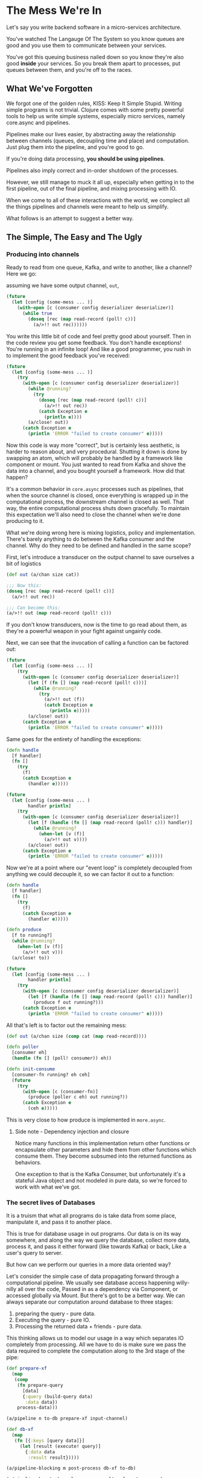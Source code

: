 * The Mess We're In

  Let's say you write backend software in a micro-services architecture.

  You've watched The Langauge Of The System so you know queues are good
  and you use them to communicate between your services.

  You've got this queuing business nailed down so you know they're also good
  *inside* your services. So you break them apart to processes, put queues between
  them, and you're off to the races.
  
** What We've Forgotten

   We forgot one of the golden rules, KISS: Keep It Simple Stupid.
   Writing simple programs is not trivial. Clojure comes with some pretty
   powerful tools to help us write simple systems, especially micro services,
   namely core.async and pipelines.
   
   Pipelines make our lives easier, by abstracting away the relationship between
   channels (queues, decoupling time and place) and computation.
   Just plug them into the pipeline, and you're good to go.

   If you're doing data processing, *you should be using pipelines*.

   Pipelines also imply correct and in-order shutdown of the processes.
   
   However, we still manage to muck it all up, especially when getting in
   to the first pipeline, out of the final pipeline, and mixing processing
   with IO.
   
   When we come to all of these interactions with the world, we complect all
   the things pipelines and channels were meant to help us simplify.

   What follows is an attempt to suggest a better way.

** The Simple, The Easy and The Ugly
   
*** Producing into channels

    Ready to read from one queue, Kafka, and write to another, like a channel?
    Here we go:
   
    assuming we have some output channel, ~out~,

    #+begin_src clojure
      (future
        (let [config (some-mess ... )]
          (with-open [c (consumer config deserializer deserializer)]
            (while true
              (doseq [rec (map read-record (poll! c))]
                (a/>!! out rec))))))
    #+end_src
   
    You write this little bit of code and feel pretty good about yourself.
    Then in the code review you get some feedback. You don't handle exceptions!
    You're running in an infinite loop! And like a good programmer, you rush in
    to implement the good feedback you've received:

    #+begin_src clojure
      (future
        (let [config (some-mess ... )]
          (try
            (with-open [c (consumer config deserializer deserializer)]
              (while @running?
                (try
                  (doseq [rec (map read-record (poll! c))]
                    (a/>!! out rec))
                  (catch Exception e
                    (println e))))
              (a/close! out))
            (catch Exception e
              (println 'ERROR "failed to create consumer" e)))))
    #+end_src
   
    Now this code is way more "correct", but is certainly less aesthetic,
    is harder to reason about, and very procedural. Shutting it down is done
    by swapping an atom, which will probably be handled by a framework like
    component or mount. You just wanted to read from Kafka and shove the data
    into a channel, and you bought yourself a framework. How did that happen?

    It's a common behavior in ~core.async~ processes such as pipelines, that
    when the source channel is closed, once everything is wrapped up in the
    computational process, the downstream channel is closed as well.
    That way, the entire computational process shuts down gracefully.
    To maintain this expectation we'll also need to close the channel 
    when we're done producing to it.
   
    What we're doing wrong here is mixing logistics, policy and implementation.
    There's barely anything to do between the Kafka consumer and the channel.
    Why do they need to be defined and handled in the same scope?

    First, let's introduce a transducer on the output channel to save ourselves
    a bit of logistics

    #+begin_src clojure
      (def out (a/chan size cat))

      ;;; Now this:
      (doseq [rec (map read-record (poll! c))]
        (a/>!! out rec))

      ;;; Can become this:
      (a/>!! out (map read-record (poll! c)))
    #+end_src
   
    If you don't know transducers, now is the time to go read about them,
    as they're a powerful weapon in your fight against ungainly code.
   
    Next, we can see that the invocation of calling a function can be factored out:
   
    #+begin_src clojure
      (future
        (let [config (some-mess ... )]
          (try
            (with-open [c (consumer config deserializer deserializer)]
              (let [f (fn [] (map read-record (poll! c)))]
                (while @running?
                  (try
                    (a/>!! out (f))
                    (catch Exception e
                      (println e)))))
              (a/close! out))
            (catch Exception e
              (println 'ERROR "failed to create consumer" e)))))
    #+end_src
   
    Same goes for the entirety of handling the exceptions:
   
    #+begin_src clojure
      (defn handle
        [f handler]
        (fn []
          (try
            (f)
            (catch Exception e
              (handler e)))))

      (future
        (let [config (some-mess ... )
              handler println]
          (try
            (with-open [c (consumer config deserializer deserializer)]
              (let [f (handle (fn [] (map read-record (poll! c))) handler)]
                (while @running?
                  (when-let [v (f)]
                    (a/>!! out v))))
              (a/close! out))
            (catch Exception e
              (println 'ERROR "failed to create consumer" e)))))
    #+end_src
   
    Now we're at a point where our "event loop" is completely decoupled from anything
    we could decouple it, so we can factor it out to a function:

    #+begin_src clojure
      (defn handle
        [f handler]
        (fn []
          (try
            (f)
            (catch Exception e
              (handler e)))))

      (defn produce
        [f to running?]
        (while @running?
          (when-let [v (f)]
            (a/>!! out v)))
        (a/close! to))

      (future
        (let [config (some-mess ... )
              handler println]
          (try
            (with-open [c (consumer config deserializer deserializer)]
              (let [f (handle (fn [] (map read-record (poll! c))) handler)]
                (produce f out running?)))
            (catch Exception e
              (println 'ERROR "failed to create consumer" e)))))
    #+end_src
   
    All that's left is to factor out the remaining mess:

    #+begin_src clojure
      (def out (a/chan size (comp cat (map read-record))))

      (defn poller
        [consumer eh]
        (handle (fn [] (poll! consumer)) eh))

      (defn init-consume
        [consumer-fn running? eh ceh]
        (future
          (try
            (with-open [c (consumer-fn)]
              (produce (poller c eh) out running?))
            (catch Exception e
              (ceh e)))))
    #+end_src

    This is very close to how produce is implemented in ~more.async~.

**** Side note - Dependency injection and closure
     
     Notice many functions in this implementation return other functions or
     encapsulate other parameters and hide them from other functions which
     consume them. They become subsumed into the returned functions 
     as behaviors.

     One exception to that is the Kafka Consumer, but unfortunately it's 
     a stateful Java object and not modeled in pure data, so we're forced
     to work with what we've got.

*** The secret lives of Databases
    
    It is a truism that what all programs do is take data from some place,
    manipulate it, and pass it to another place.

    This is true for database usage in out programs. Our data is on its way
    somewhere, and along the way we query the database, collect more data,
    process it, and pass it either forward (like towards Kafka) or back,
    Like a user's query to server.

    But how can we perform our queries in a more data oriented way?
    
    Let's consider the simple case of data propagating forward through a
    computational pipeline.
    We usually see database access happening willy-nilly all over the code,
    Passed in as a dependency via Component, or accessed globally via Mount.
    But there's got to be a better way.
    We can always separate our computation around database to three stages:
    
    1. preparing the query - pure data.
    2. Executing the query - pure IO.
    3. Processing the returned data + friends - pure data.

    This thinking allows us to model our usage in a way which separates IO
    completely from processing. All we have to do is make sure we pass the
    data required to complete the computation along to the 3rd stage of the pipe:

    #+begin_src clojure
      (def prepare-xf
        (map
         (comp
          (fn prepare-query
            [data]
            {:query (build-query data)
             :data data})
          process-data)))

      (a/pipeline n to-db prepare-xf input-channel)

      (def db-xf
        (map
         (fn [{:keys [query data]}]
           (let [result (execute! query)]
             {:data data
              :result result}))))

      (a/pipeline-blocking m post-process db-xf to-db)

      (a/pipeline k out-channel process-results-xf post-process)
    #+end_src

*** Here to serve

    What about the dreaded use case of having to serve requests which might
    require values from a database? How do we maintain asynchrony nice simple
    pipelines as much as possible?

    Thanks to [[https:stackoverflow.com/questions/24980014/can-i-make-a-fully-non-blocking-backend-application-with-http-kit-and-core-async][some heroes]] we can begin to make sense of this riddle by looking
    at the handler:
    
    #+begin_src clojure
      (defn my-handle! [req]
        (http-kit/with-channel req channel
          (a/go
            (let [my-db-resource (a/thread (fetch-my-db-resource))
                  my-web-resource (a/thread (fetch-my-web-resource))
                  response (construct-my-response (a/<! my-db-resource)
                                                  (a/<! my-web-resource))]
              (send! channel response)
              (close channel)))))
    #+end_src
    
    Now, that's nice and good, but everything happens in the handle, and there
    might be chains of processing and querying required. So, how do we modify
    this beauty?

    #+begin_src clojure
      (defn my-handle! [req]
        (http-kit/with-channel req channel
          (a/go
            (let [p (a/chan 1)
                  payload {:req req :p p}]
              (a/>! requests payload)
              (let [response (a/<! p)]
                (send! channel response)
                (close channel))))))
    #+end_src
    
    We prepare a record containing the incoming request, and a port to read
    the response from, which will be sent to the client.
    
    Only at the very end of the pipeline, would we need to do something akin to:

    #+begin_src clojure
      (a/go-loop []
        (let [m (a/<! final-chan)]
          (when m
            (let [{:keys [response p]}]
              (a/put! p response)))))
    #+end_src
    
    That way, we use the channel as a promise while benefiting from go-blocks'
    parking.

*** Even more async, getting rid of the atom.
    
    Did you know core.async has a function, ~poll!~, which:
    
    #+begin_quote
    Takes a val from port if it's possible to do so immediately.
    Never blocks. Returns value if successful, nil otherwise.
    #+end_quote
    
    Now, that's interesting. We could use another channel to signal control.
    This also allows us to pass in more signals besides Boolean run/don't run.

    A naive implementation, taking a function, control function and 
    control channel will look like so:

    #+begin_src clojure
      (defn control
        "Wraps f with control function cf such that f will be invoked when:
        cf returns a truthy value for a value taken from ctl channel or
        there is no signal on ctl channel to take immidiately"
        [f cf ctl]
        (fn []
          (if-let [sig (a/poll! ctl)]
            (when (cf sig) (f))
            (f))))
    #+end_src
    
    In case of our Kafka Consumer, it's the programmer's responsibility to 
    close over the Consumer object in both functions, but it's not too 
    complicated.

    That way we'll just have to make sure to return a false value in case we
    want to stop, and the loop will not iterate again.

    There is also another implementation based on interrupts and exception 
    handling, if polling and control channel each iteration is too costly.
